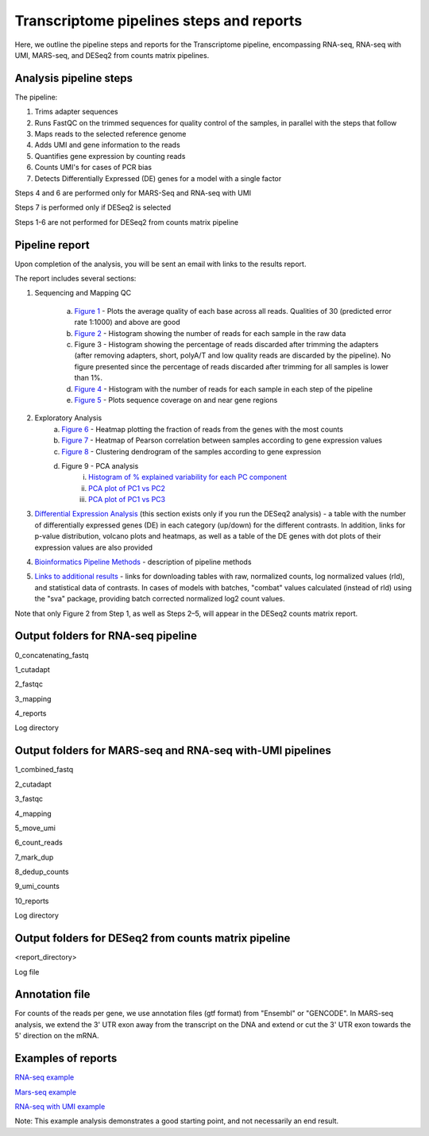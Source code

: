 Transcriptome pipelines steps and reports
###################################

Here, we outline the pipeline steps and reports for the Transcriptome pipeline, encompassing RNA-seq, RNA-seq with UMI, MARS-seq, and DESeq2 from counts matrix pipelines.

Analysis pipeline steps
-----------------------

The pipeline:

1. Trims adapter sequences

2. Runs FastQC on the trimmed sequences for quality control of the samples, in parallel with the steps that follow

3. Maps reads to the selected reference genome

4. Adds UMI and gene information to the reads

5. Quantifies gene expression by counting reads

6. Counts UMI's for cases of PCR bias 

7. Detects Differentially Expressed (DE) genes for a model with a single factor 

Steps 4 and 6 are performed only for MARS-Seq and RNA-seq with UMI

Steps 7 is performed only if DESeq2 is selected

Steps 1-6 are not performed for DESeq2 from counts matrix pipeline

.. image:: ../figures/rna-seq_workflow.jpg


Pipeline report
---------------

Upon completion of the analysis, you will be sent an email with links to the results report.

The report includes several sections:

1. Sequencing and Mapping QC

    a. `Figure 1 <https://dors4.weizmann.ac.il/utap/figures/MARS_Seq_fig_1.png>`_ - Plots the average quality of each base across all reads. Qualities of 30 (predicted error rate 1:1000) and above are good 
    b. `Figure 2 <https://dors4.weizmann.ac.il/utap/figures/MARS_Seq_fig_2.png>`_ - Histogram showing the number of reads for each sample in the raw data
    c. Figure 3 - Histogram showing the percentage of reads discarded after trimming the adapters (after removing adapters, short, polyA/T and low quality reads are discarded by the pipeline).
       No figure presented since the percentage of reads discarded after trimming for all samples is lower than 1%.
    d. `Figure 4 <https://dors4.weizmann.ac.il/utap/figures/MARS_Seq_fig_4.png>`_ - Histogram with the number of reads for each sample in each step of the pipeline
    e. `Figure 5 <https://dors4.weizmann.ac.il/utap/figures/MARS_Seq_fig_5.png>`_ - Plots sequence coverage on and near gene regions 

2. Exploratory Analysis
    a. `Figure 6 <https://dors4.weizmann.ac.il/utap/figures/MARS_Seq_fig_6.png>`_ - Heatmap plotting the fraction of reads from the genes with the most counts 
    b. `Figure 7 <https://dors4.weizmann.ac.il/utap/figures/MARS_Seq_fig_7.png>`_ - Heatmap of Pearson correlation between samples according to gene expression values
    c. `Figure 8 <https://dors4.weizmann.ac.il/utap/figures/MARS_Seq_fig_8.png>`_ - Clustering dendrogram of the samples according to gene expression
    d. Figure 9 - PCA analysis
        i. `Histogram of % explained variability for each PC component <https://dors4.weizmann.ac.il/utap/figures/MARS_Seq_fig_9.png>`_
        ii. `PCA plot of PC1 vs PC2 <https://dors4.weizmann.ac.il/utap/figures/MARS_Seq_fig_10.png>`_
	iii. `PCA plot of PC1 vs PC3 <https://dors4.weizmann.ac.il/utap/figures/MARS_Seq_fig_10.png>`_

3. `Differential Expression Analysis <https://dors4.weizmann.ac.il/utap/figures/MARS_Seq_fig_11.png>`_ (this section exists only if you run the DESeq2 analysis) - a table with the number of differentially expressed genes (DE) in each category (up/down) for the different contrasts.  In addition, links for p-value distribution, volcano plots and heatmaps, as well as a table of the DE genes with dot plots of their expression values are also provided

4. `Bioinformatics Pipeline Methods <https://dors4.weizmann.ac.il/utap/figures/MARS_Seq_fig_12.png>`_ - description of pipeline methods

5. `Links to additional results <https://dors4.weizmann.ac.il/utap/figures/MARS_Seq_fig_13.png>`_ - links for downloading tables with raw, normalized counts, log normalized values (rld), and statistical data of contrasts. In cases of models with batches, "combat" values calculated (instead of rld) using the "sva" package, providing batch corrected normalized log2 count values.

Note that only Figure 2 from Step 1, as well as Steps 2–5, will appear in the DESeq2 counts matrix report.

Output folders for RNA-seq pipeline 
--------------
0_concatenating_fastq

1_cutadapt

2_fastqc

3_mapping

4_reports

Log directory


Output folders for MARS-seq and RNA-seq with-UMI pipelines 
--------------
1_combined_fastq

2_cutadapt

3_fastqc

4_mapping

5_move_umi

6_count_reads

7_mark_dup

8_dedup_counts

9_umi_counts

10_reports

Log directory



Output folders for DESeq2 from counts matrix pipeline
--------------
<report_directory>

Log file


Annotation file
---------------

For counts of the reads per gene, we use annotation files (gtf format) from "Ensembl" or "GENCODE". In MARS-seq analysis, we extend the 3' UTR exon away from the transcript on the DNA and extend or cut the 3' UTR exon towards the 5' direction on the mRNA.


Examples of reports
-------------------

`RNA-seq example <https://utap-demo.weizmann.ac.il/reports/20241118_225254_demo/report.html>`_

`Mars-seq example <https://utap-demo.weizmann.ac.il/reports/20241119_044604_demo/test_umi_counts_20241119_044604/report.html>`_

`RNA-seq with UMI example <https://utap-demo.weizmann.ac.il/reports/demo_20220318_000431/RNA_with_UMI_umi_counts_20220318_000431/report.html>`_


Note: This example analysis demonstrates a good starting point, and not necessarily an end result.


